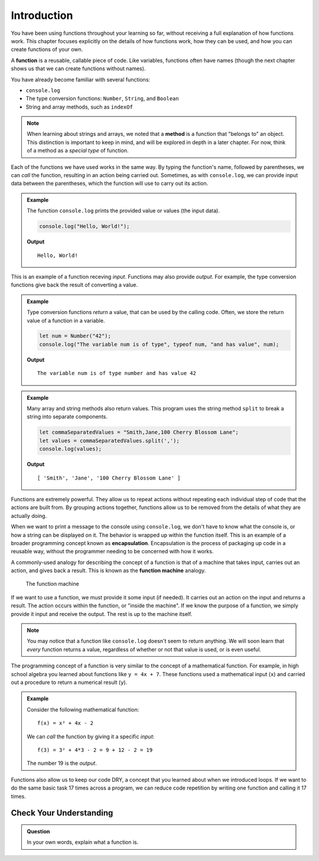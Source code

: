 Introduction
============

You have been using functions throughout your learning so far, without receiving a full explanation of how functions work. This chapter focuses explicitly on the details of how functions work, how they can be used, and how you can create functions of your own. 

.. index:: ! function, method

A **function** is a reusable, callable piece of code. Like variables, functions often have names (though the next chapter shows us that we can create functions without names). 

You have already become familiar with several functions:

- ``console.log``
- The type conversion functions: ``Number``, ``String``, and ``Boolean``
- String and array methods, such as ``indexOf``

.. note:: When learning about strings and arrays, we noted that a **method** is a function that "belongs to" an object. This distinction is important to keep in mind, and will be explored in depth in a later chapter. For now, think of a method as a *special type* of function.

Each of the functions we have used works in the same way. By typing the function's name, followed by parentheses, we can *call* the function, resulting in an action being carried out. Sometimes, as with ``console.log``, we can provide input data between the parentheses, which the function will use to carry out its action. 

.. admonition:: Example

   The function ``console.log`` prints the provided value or values (the input data). 

   .. sourcecode:: js

      console.log("Hello, World!");

   **Output**

   ::

      Hello, World!   
   
This is an example of a function receving *input*. Functions may also provide *output*. For example, the type conversion functions give back the result of converting a value.

.. admonition:: Example

   Type conversion functions *return* a value, that can be used by the calling code. Often, we store the return value of a function in a variable.

   .. sourcecode:: js
   
      let num = Number("42");
      console.log("The variable num is of type", typeof num, "and has value", num);

   **Output**

   ::

      The variable num is of type number and has value 42

.. admonition:: Example

   Many array and string methods also return values. This program uses the string method ``split`` to break a string into separate components.

   .. sourcecode:: js
   
      let commaSeparatedValues = "Smith,Jane,100 Cherry Blossom Lane";
      let values = commaSeparatedValues.split(',');
      console.log(values);

   **Output**

   ::

      [ 'Smith', 'Jane', '100 Cherry Blossom Lane' ]

.. index:: encapsulation

Functions are extremely powerful. They allow us to repeat actions without repeating each individual step of code that the actions are built from. By grouping actions together, functions allow us to be removed from the details of what they are actually doing. 

When we want to print a message to the console using ``console.log``, we don't have to know what the console is, or how a string can be displayed on it. The behavior is wrapped up within the function itself. This is an example of a broader programming concept known as **encapsulation**. Encapsulation is the process of packaging up code in a reusable way, without the programmer needing to be concerned with how it works.

.. index::
   single: function; machine

.. _function-machine:

A commonly-used analogy for describing the concept of a function is that of a machine that takes input, carries out an action, and gives back a result. This is known as the **function machine** analogy.

.. figure:: figures/function-machine.png
   :alt: A "function machine," consisting of a box which takes inputs, and from which output emerges.

   The function machine

If we want to use a function, we must provide it some input (if needed). It carries out an action on the input and returns a result. The action occurs within the function, or "inside the machine". If we know the purpose of a function, we simply provide it input and receive the output. The rest is up to the machine itself.

.. note:: You may notice that a function like ``console.log`` doesn't seem to return anything. We will soon learn that *every* function returns a value, regardless of whether or not that value is used, or is even useful.

The programming concept of a function is very similar to the concept of a mathematical function. For example, in high school algebra you learned about functions like ``y = 4x + 7``. These functions used a mathematical input (``x``) and carried out a procedure to return a numerical result (``y``).

.. admonition:: Example

   Consider the following mathematical function:

   ::

      f(x) = x² + 4x - 2

   We can *call* the function by giving it a specific *input*:

   ::

      f(3) = 3² + 4*3 - 2 = 9 + 12 - 2 = 19

   The number 19 is the *output*.

.. todo:: Link to loops chapter after merging

Functions also allow us to keep our code DRY, a concept that you learned about when we introduced loops. If we want to do the same basic task 17 times across a program, we can reduce code repetition by writing one function and calling it 17 times.

Check Your Understanding
------------------------

.. admonition:: Question

   In your own words, explain what a function is.
